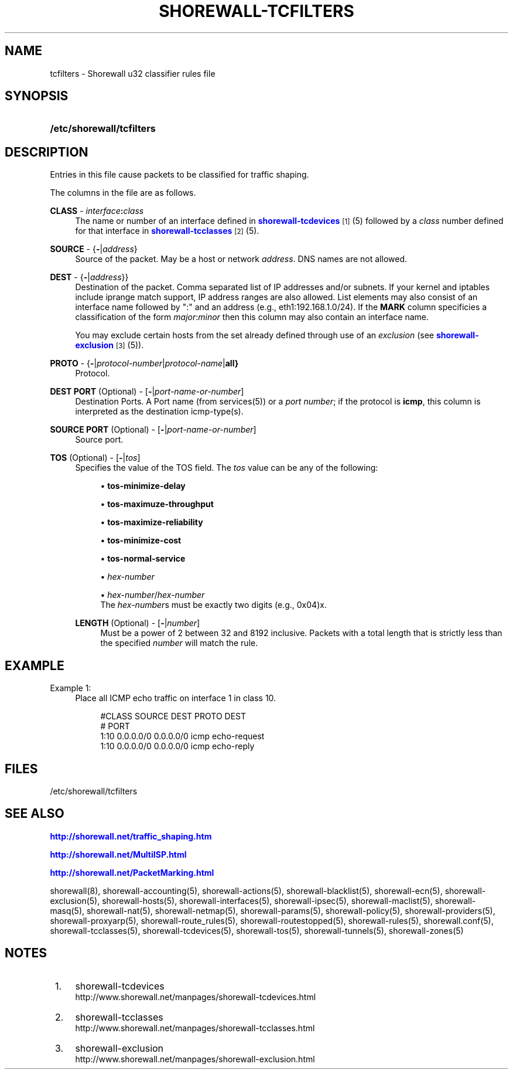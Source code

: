'\" t
.\"     Title: shorewall-tcfilters
.\"    Author: [FIXME: author] [see http://docbook.sf.net/el/author]
.\" Generator: DocBook XSL Stylesheets v1.75.1 <http://docbook.sf.net/>
.\"      Date: 11/01/2009
.\"    Manual: [FIXME: manual]
.\"    Source: [FIXME: source]
.\"  Language: English
.\"
.TH "SHOREWALL\-TCFILTERS" "5" "11/01/2009" "[FIXME: source]" "[FIXME: manual]"
.\" -----------------------------------------------------------------
.\" * set default formatting
.\" -----------------------------------------------------------------
.\" disable hyphenation
.nh
.\" disable justification (adjust text to left margin only)
.ad l
.\" -----------------------------------------------------------------
.\" * MAIN CONTENT STARTS HERE *
.\" -----------------------------------------------------------------
.SH "NAME"
tcfilters \- Shorewall u32 classifier rules file
.SH "SYNOPSIS"
.HP \w'\fB/etc/shorewall/tcfilters\fR\ 'u
\fB/etc/shorewall/tcfilters\fR
.SH "DESCRIPTION"
.PP
Entries in this file cause packets to be classified for traffic shaping\&.
.PP
The columns in the file are as follows\&.
.PP
\fBCLASS\fR \- \fIinterface\fR\fB:\fR\fIclass\fR
.RS 4
The name or number of an
interface
defined in
\m[blue]\fBshorewall\-tcdevices\fR\m[]\&\s-2\u[1]\d\s+2(5) followed by a
\fIclass\fR
number defined for that interface in
\m[blue]\fBshorewall\-tcclasses\fR\m[]\&\s-2\u[2]\d\s+2(5)\&.
.RE
.PP
\fBSOURCE\fR \- {\fB\-\fR|\fIaddress\fR}
.RS 4
Source of the packet\&. May be a host or network
\fIaddress\fR\&. DNS names are not allowed\&.
.RE
.PP
\fBDEST\fR \- {\fB\-\fR|\fIaddress\fR}}
.RS 4
Destination of the packet\&. Comma separated list of IP addresses and/or subnets\&. If your kernel and iptables include iprange match support, IP address ranges are also allowed\&. List elements may also consist of an interface name followed by ":" and an address (e\&.g\&., eth1:192\&.168\&.1\&.0/24)\&. If the
\fBMARK\fR
column specificies a classification of the form
\fImajor\fR:\fIminor\fR
then this column may also contain an interface name\&.
.sp
You may exclude certain hosts from the set already defined through use of an
\fIexclusion\fR
(see
\m[blue]\fBshorewall\-exclusion\fR\m[]\&\s-2\u[3]\d\s+2(5))\&.
.RE
.PP
\fBPROTO\fR \- {\fB\-\fR|\fIprotocol\-number\fR|\fIprotocol\-name\fR|\fBall}\fR
.RS 4
Protocol\&.
.RE
.PP
\fBDEST PORT\fR (Optional) \- [\fB\-\fR|\fIport\-name\-or\-number\fR]
.RS 4
Destination Ports\&. A Port name (from services(5)) or a
\fIport number\fR; if the protocol is
\fBicmp\fR, this column is interpreted as the destination icmp\-type(s)\&.
.RE
.PP
\fBSOURCE PORT\fR (Optional) \- [\fB\-\fR|\fIport\-name\-or\-number\fR]
.RS 4
Source port\&.
.RE
.PP
\fBTOS\fR (Optional) \- [\fB\-\fR|\fItos\fR]
.RS 4
Specifies the value of the TOS field\&. The
\fItos\fR
value can be any of the following:
.sp
.RS 4
.ie n \{\
\h'-04'\(bu\h'+03'\c
.\}
.el \{\
.sp -1
.IP \(bu 2.3
.\}
\fBtos\-minimize\-delay\fR
.RE
.sp
.RS 4
.ie n \{\
\h'-04'\(bu\h'+03'\c
.\}
.el \{\
.sp -1
.IP \(bu 2.3
.\}
\fBtos\-maximuze\-throughput\fR
.RE
.sp
.RS 4
.ie n \{\
\h'-04'\(bu\h'+03'\c
.\}
.el \{\
.sp -1
.IP \(bu 2.3
.\}
\fBtos\-maximize\-reliability\fR
.RE
.sp
.RS 4
.ie n \{\
\h'-04'\(bu\h'+03'\c
.\}
.el \{\
.sp -1
.IP \(bu 2.3
.\}
\fBtos\-minimize\-cost\fR
.RE
.sp
.RS 4
.ie n \{\
\h'-04'\(bu\h'+03'\c
.\}
.el \{\
.sp -1
.IP \(bu 2.3
.\}
\fBtos\-normal\-service\fR
.RE
.sp
.RS 4
.ie n \{\
\h'-04'\(bu\h'+03'\c
.\}
.el \{\
.sp -1
.IP \(bu 2.3
.\}
\fIhex\-number\fR
.RE
.sp
.RS 4
.ie n \{\
\h'-04'\(bu\h'+03'\c
.\}
.el \{\
.sp -1
.IP \(bu 2.3
.\}
\fIhex\-number\fR/\fIhex\-number\fR
.RE
.RS 4
The
\fIhex\-number\fRs must be exactly two digits (e\&.g\&., 0x04)x\&.
.RE
.PP
\fBLENGTH\fR (Optional) \- [\fB\-\fR|\fInumber\fR]
.RS 4
Must be a power of 2 between 32 and 8192 inclusive\&. Packets with a total length that is strictly less than the specified
\fInumber\fR
will match the rule\&.
.RE
.SH "EXAMPLE"
.PP
Example 1:
.RS 4
Place all ICMP echo traffic on interface 1 in class 10\&.
.sp
.if n \{\
.RS 4
.\}
.nf
       #CLASS    SOURCE    DEST         PROTO   DEST 
       #                                        PORT
       1:10      0\&.0\&.0\&.0/0 0\&.0\&.0\&.0/0    icmp    echo\-request
       1:10      0\&.0\&.0\&.0/0 0\&.0\&.0\&.0/0    icmp    echo\-reply
.fi
.if n \{\
.RE
.\}
.RE
.SH "FILES"
.PP
/etc/shorewall/tcfilters
.SH "SEE ALSO"
.PP
\m[blue]\fBhttp://shorewall\&.net/traffic_shaping\&.htm\fR\m[]
.PP
\m[blue]\fBhttp://shorewall\&.net/MultiISP\&.html\fR\m[]
.PP
\m[blue]\fBhttp://shorewall\&.net/PacketMarking\&.html\fR\m[]
.PP
shorewall(8), shorewall\-accounting(5), shorewall\-actions(5), shorewall\-blacklist(5), shorewall\-ecn(5), shorewall\-exclusion(5), shorewall\-hosts(5), shorewall\-interfaces(5), shorewall\-ipsec(5), shorewall\-maclist(5), shorewall\-masq(5), shorewall\-nat(5), shorewall\-netmap(5), shorewall\-params(5), shorewall\-policy(5), shorewall\-providers(5), shorewall\-proxyarp(5), shorewall\-route_rules(5), shorewall\-routestopped(5), shorewall\-rules(5), shorewall\&.conf(5), shorewall\-tcclasses(5), shorewall\-tcdevices(5), shorewall\-tos(5), shorewall\-tunnels(5), shorewall\-zones(5)
.SH "NOTES"
.IP " 1." 4
shorewall-tcdevices
.RS 4
\%http://www.shorewall.net/manpages/shorewall-tcdevices.html
.RE
.IP " 2." 4
shorewall-tcclasses
.RS 4
\%http://www.shorewall.net/manpages/shorewall-tcclasses.html
.RE
.IP " 3." 4
shorewall-exclusion
.RS 4
\%http://www.shorewall.net/manpages/shorewall-exclusion.html
.RE
